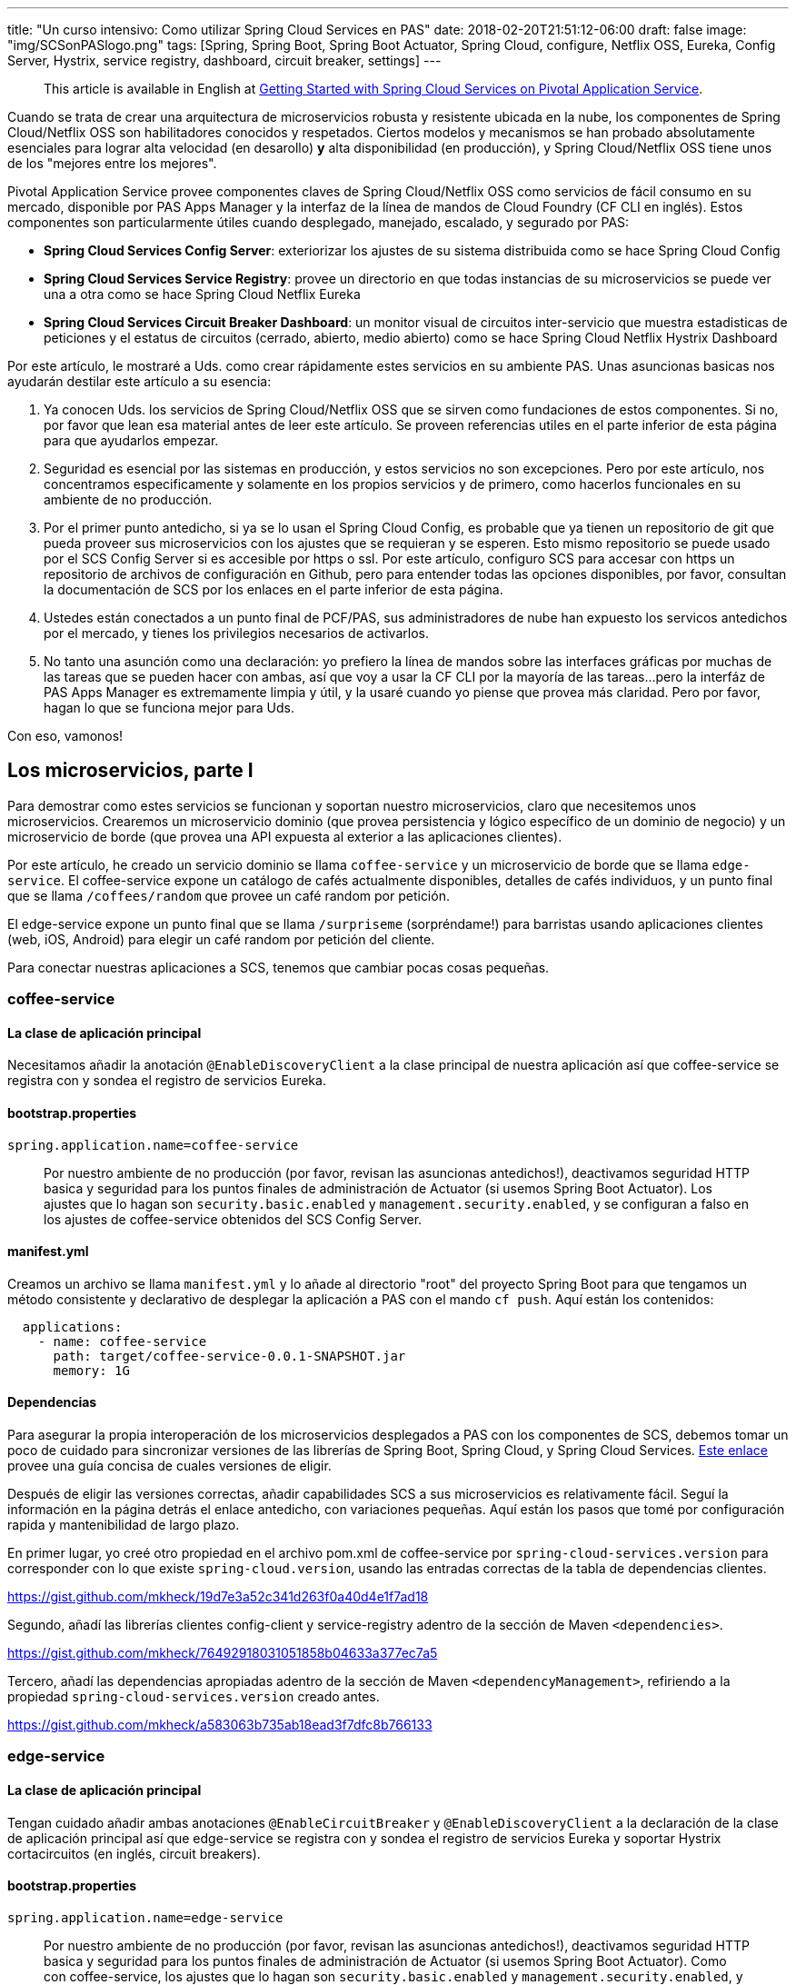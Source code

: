 ---
title: "Un curso intensivo: Como utilizar Spring Cloud Services en PAS"
date: 2018-02-20T21:51:12-06:00
draft: false
image: "img/SCSonPASlogo.png"
tags: [Spring, Spring Boot, Spring Boot Actuator, Spring Cloud, configure, Netflix OSS, Eureka, Config Server, Hystrix, service registry, dashboard, circuit breaker, settings]
---

> This article is available in English at link:https://content.pivotal.io/blog/getting-started-with-spring-cloud-services-on-pivotal-application-service[Getting Started with Spring Cloud Services on Pivotal Application Service].

Cuando se trata de crear una arquitectura de microservicios robusta y resistente ubicada en la nube, los componentes de Spring Cloud/Netflix OSS son habilitadores conocidos y respetados. Ciertos modelos y mecanismos se han probado absolutamente esenciales para lograr alta velocidad (en desarollo) *y* alta disponibilidad (en producción), y Spring Cloud/Netflix OSS tiene unos de los "mejores entre los mejores".

Pivotal Application Service provee componentes claves de Spring Cloud/Netflix OSS como servicios de fácil consumo en su mercado, disponible por PAS Apps Manager y la interfaz de la línea de mandos de Cloud Foundry (CF CLI en inglés). Estos componentes son particularmente útiles cuando desplegado, manejado, escalado, y segurado por PAS:

* *Spring Cloud Services Config Server*: exteriorizar los ajustes de su sistema distribuida como se hace Spring Cloud Config
* *Spring Cloud Services Service Registry*: provee un directorio en que todas instancias de su microservicios se puede ver una a otra como se hace Spring Cloud Netflix Eureka
* *Spring Cloud Services Circuit Breaker Dashboard*: un monitor visual de circuitos inter-servicio que muestra estadisticas de peticiones y el estatus de circuitos (cerrado, abierto, medio abierto) como se hace Spring Cloud Netflix Hystrix Dashboard

Por este artículo, le mostraré a Uds. como crear rápidamente estes servicios en su ambiente PAS. Unas asuncionas basicas nos ayudarán destilar este artículo a su esencia:

. Ya conocen Uds. los servicios de Spring Cloud/Netflix OSS que se sirven como fundaciones de estos componentes. Si no, por favor que lean esa material antes de leer este artículo. Se proveen referencias utiles en el parte inferior de esta página para que ayudarlos empezar.
. Seguridad es esencial por las sistemas en producción, y estos servicios no son excepciones. Pero por este artículo, nos concentramos especificamente y solamente en los propios servicios y de primero, como hacerlos funcionales en su ambiente de no producción.
. Por el primer punto antedicho, si ya se lo usan el Spring Cloud Config, es probable que ya tienen un repositorio de git que pueda proveer sus microservicios con los ajustes que se requieran y se esperen. Esto mismo repositorio se puede usado por el SCS Config Server si es accesible por https o ssl. Por este artículo, configuro SCS para accesar con https un repositorio de archivos de configuración en Github, pero para entender todas las opciones disponibles, por favor, consultan la documentación de SCS por los enlaces en el parte inferior de esta página.
. Ustedes están conectados a un punto final de PCF/PAS, sus administradores de nube han expuesto los servicos antedichos por el mercado, y tienes los privilegios necesarios de activarlos.
. No tanto una asunción como una declaración: yo prefiero la línea de mandos sobre las interfaces gráficas por muchas de las tareas que se pueden hacer con ambas, así que voy a usar la CF CLI por la mayoría de las tareas...pero la interfáz de PAS Apps Manager es extremamente limpia y útil, y la usaré cuando yo piense que provea más claridad. Pero por favor, hagan lo que se funciona mejor para Uds.

Con eso, vamonos!

== Los microservicios, parte I

Para demostrar como estes servicios se funcionan y soportan nuestro microservicios, claro que necesitemos unos microservicios. Crearemos un microservicio dominio (que provea persistencia y lógico específico de un dominio de negocio) y un microservicio de borde (que provea una API expuesta al exterior a las aplicaciones clientes).

Por este artículo, he creado un servicio dominio se llama `coffee-service` y un microservicio de borde que se llama `edge-service`. El coffee-service expone un catálogo de cafés actualmente disponibles, detalles de cafés individuos, y un punto final que se llama `/coffees/random` que provee un café random por petición.

El edge-service expone un punto final que se llama `/surpriseme` (sorpréndame!) para barristas usando aplicaciones clientes (web, iOS, Android) para elegir un café random por petición del cliente.

Para conectar nuestras aplicaciones a SCS, tenemos que cambiar pocas cosas pequeñas.

=== coffee-service

==== La clase de aplicación principal

Necesitamos añadir la anotación `@EnableDiscoveryClient` a la clase principal de nuestra aplicación así que coffee-service se registra con y sondea el registro de servicios Eureka.

==== bootstrap.properties

----
spring.application.name=coffee-service
----
> Por nuestro ambiente de no producción (por favor, revisan las asuncionas antedichos!), deactivamos seguridad HTTP basica y seguridad para los puntos finales de administración de Actuator (si usemos Spring Boot Actuator). Los ajustes que lo hagan son `security.basic.enabled` y `management.security.enabled`, y se configuran a falso en los ajustes de coffee-service obtenidos del SCS Config Server.

==== manifest.yml

Creamos un archivo se llama `manifest.yml` y lo añade al directorio "root" del proyecto Spring Boot para que tengamos un método consistente y declarativo de desplegar la aplicación a PAS con el mando `cf push`. Aquí están los contenidos:
----
  applications:
    - name: coffee-service
      path: target/coffee-service-0.0.1-SNAPSHOT.jar
      memory: 1G
----

==== Dependencias

Para asegurar la propia interoperación de los microservicios desplegados a PAS con los componentes de SCS, debemos tomar un poco de cuidado para sincronizar versiones de las librerías de Spring Boot, Spring Cloud, y Spring Cloud Services. link:https://docs.pivotal.io/spring-cloud-services/1-5/common/client-dependencies.html[Este enlace] provee una guía concisa de cuales versiones de eligir.

Después de eligir las versiones correctas, añadir capabilidades SCS a sus microservicios es relativamente fácil. Seguí la información en la página detrás el enlace antedicho, con variaciones pequeñas. Aquí están los pasos que tomé por configuración rapida y mantenibilidad de largo plazo.

En primer lugar, yo creé otro propiedad en el archivo pom.xml de coffee-service por `spring-cloud-services.version` para corresponder con lo que existe `spring-cloud.version`, usando las entradas correctas de la tabla de dependencias clientes.

link:https://gist.github.com/mkheck/19d7e3a52c341d263f0a40d4e1f7ad18[]

Segundo, añadí las librerías clientes config-client y service-registry adentro de la sección de Maven `<dependencies>`.

link:https://gist.github.com/mkheck/76492918031051858b04633a377ec7a5[]

Tercero, añadí las dependencias apropiadas adentro de la sección de Maven `<dependencyManagement>`, refiriendo a la propiedad `spring-cloud-services.version` creado antes.

link:https://gist.github.com/mkheck/a583063b735ab18ead3f7dfc8b766133[]

=== edge-service

==== La clase de aplicación principal

Tengan cuidado añadir ambas anotaciones `@EnableCircuitBreaker` y `@EnableDiscoveryClient` a la declaración de la clase de aplicación principal así que edge-service se registra con y sondea el registro de servicios Eureka y soportar Hystrix cortacircuitos (en inglés, circuit breakers).

==== bootstrap.properties

----
spring.application.name=edge-service
----

> Por nuestro ambiente de no producción (por favor, revisan las asuncionas antedichos!), deactivamos seguridad HTTP basica y seguridad para los puntos finales de administración de Actuator (si usemos Spring Boot Actuator). Como con coffee-service, los ajustes que lo hagan son `security.basic.enabled` y `management.security.enabled`, y se configuran a falso en los ajustes de edge-service obtenidos del SCS Config Server.

==== manifest.yml

Creamos un archivo se llama `manifest.yml` y lo añade al directorio "root" del proyecto Spring Boot para que tengamos un método consistente y declarativo de desplegar la aplicación a PAS con el mando `cf push`. Aquí están los contenidos:

----
  applications:
    - name: edge-service
      path: target/edge-service-0.0.1-SNAPSHOT.jar
      memory: 1G
----

==== Dependencias

Como con coffee-service, yo creé otro propiedad en el archivo pom.xml de edge-service por `spring-cloud-services.version` para corresponder con lo que existe `spring-cloud.version`.

link:https://gist.github.com/mkheck/19d7e3a52c341d263f0a40d4e1f7ad18[]

Segundo, añadí las librerías clientes config-client, service-registry, y circuit-breaker a la sección de Maven `<dependencies>`.

link:https://gist.github.com/mkheck/f455996432cbd09c7c8d6b343c1212bd[]

Tercero, añadí las dependencias apropiadas a la sección de Maven `<dependencyManagement>`, refiriendo a la propiedad `spring-cloud-services.version` creado antes.

link:https://gist.github.com/mkheck/a583063b735ab18ead3f7dfc8b766133[]

==== Ambos microservicios

Finalmente, construí ambos proyectos con `mvn clean package` y hice un mando `cf push --no-start` para enviar las aplicaciones a PAS. Usamos la bandera `--no-start` para subir los microservicios a la nube pero no ejecutarlos, pendiente a sus conexiones a los servicios SCS.

Es todo por ahora. Próximamente, tenemos que crear los servicios SCS que planeamos usar con nuestros microservicios.

== El mercado (Marketplace)

Cada servicio disponible en el mercado puede tener un plan...or muchos planes de los que se puede elegir. Estos planes se muestran en el mercado de Apps Manager cuando se elige el servicio deseado y se abre la página de información, o de la CF CLI si se manda `cf marketplace`, o simplemente `cf m`.

=== Apps Manager Marketplace listing

image:/img/AppsMan_Marketplace.png[Services Marketplace en Apps Manager]

=== CF CLI Marketplace listing

image:/img/CLI_Marketplace.png[Services Marketplace catálogo en la CF CLI]

Por cada servicio que se quiere activar del mercado, se necesita determinar cual plan de elegir. Por servicios con sólo un plan, es fácil: se elige *el plan*. :)

Por adicional información sobre un servicio particular en el mercado, existe este mando útil de la CF CLI:

----
cf m -s <NOMBRE_DE_SERVICIO>
----

== Spring Cloud Services Config Server

Para activar el SCS Config Server, sólo se necesita dos cosas: la CF CLI y un repositorio adecuado de archivos de configuración con ajustes para los microservicios deseados. Para conectar los dos, aquí está el mando se necesita escribir en el la CF CLI (con cambios apropiados al nombre del servicio y el uri del repositorio, claro):

----
cf cs p-config-server standard config-service -c '{"git": { "uri": "https://github.com/mkheck/SCSconfig", "label": "master" } }'
----

Examinemos esto un poco.

`cf` es la utilidad CF CLI

`cs` es el mando de "create service", or crear un servicio

`p-config-server` es el nombre de servicio expuesto en el mercado para el Spring Cloud Services Config Server

`standard` es el plan que eligimos

`config-service` es el nombre que asigné a la instancia de servicio que se crea. Por favor, eligen nombres que se adhieran con sus preferencias y estándares de nombrado.

`-c` es seguido por un objeto JSON conteniendo parámetros de _configuration_. Es este caso, nuestro objeto `git` contiene propiedades para un `uri` (representando un repositorio accesible de git, en este ejemplo, un repositorio ubicado en Github) y la `label` apropiada (aquí, "master").

Una vez que hemos emitido el mando antedicho, escribiendo `cf s` en la línea de mandos se muestra una lista de nuestros servicios activos. De nota particular es el columno con el título "last operation" que se muestra el estatus de "create succeeded" para el Config Server cuando está listo.

== Spring Cloud Services Service Registry

Para crear y configurar el regístro de servicios SCS, simplemente ejecutar el mando siguiente en la CF CLI (con su elección de `NOMBRE_DE_SERVICIO`, claro):

----
cf cs p-service-registry standard eureka-service
----

Para ver la consola (dashboard en inglés) del SCS Service Registry, navigamos al enlace de "dashboard" que se muestra en la salida del mando `cf service eureka-service` (o en Apps Manager, elegiendo "Manage" de la página del SCS Service Registry).

image:/img/AppsMan_SCS_ServiceRegistryDashboard.png[Service Registry Dashboard (sin servicios ya registrado)]

> Nuestros dos microservicios, `coffee-service` y `edge-service` no se han atado con el regístro y aún no se ejecutan en este punto, así que no se aparecen aquí.

== Spring Cloud Services Circuit Breaker Dashboard

Para activar la consola de Spring Cloud Netflix Hystrix como componente SCS, simplemente escriben el mando siguiente en la CF CLI, cambiando el nombre de `SERVICE_INSTANCE` como quieran:

----
cf cs p-circuit-breaker-dashboard standard hystrix-dashboard
----

Para ver la consola SCS Circuit Breaker, navigamos al enlace de "dashboard" que se muestra en la salida del mando `cf service hystrix-dashboard` (o elegiendo "Manage" de la página SCS Circuit Breaker Dashboard en Apps Manager).

image:/img/AppsMan_SCS_CircuitBreakerDashboard.png[Circuit Breaker Dashboard (sin circuitos activos actuales)]

> Nuestros dos microservicios, `coffee-service` y `edge-service` todavía no están ejecutando, así que no están circuitos actuales de monitor.

== Los microservicios, parte II

Ahora que tengamos microservicios desplegados en PAS y SCS Services se configuran para soportarlos, el paso final es hacer las conexiones necesarias.

=== cf bs

Para que nuestros microservicios pueden usar los servicios que creemos en PAS, es necesario enlazar nuestras aplicaciones a los servicios apropiados. Es fácil hacerlo con el mando `cf bind-service` o su forma corta, `cf bs`.

Como tenemos dos microservicios y algunos SCS servicios con que enlazar cada uno, es necesario escribir estos mandos:

----
cf bs coffee-service config-service
cf bs coffee-service eureka-service
cf bs edge-service config-service
cf bs edge-service eureka-service
cf bs edge-service hystrix-dashboard
----

=== Reiniciando nuestros microservicios

Las respuestas que recibimos cuando escribimos los mandos antedichos indicaron que se necesita "restage" ambos microservicios para que los cambios se activan, pero como solamente subimos las aplicaciones con la bandera `--no-start` y no las ejecutamos, necesitamos reiniciar (_restart_) nuestras aplicaciones para configurarlas completamente y crear el contenedor:

----
cf restart coffee-service
cf restart edge-service
----

Nuestros microservicios ahora deberían estar ejecutando, confiando en Spring Cloud Services para el apoyo esencial por una sistema distribuida. Verifiquemos para estar cierto. :)

Primero chequeemos el Service Registry.

image:/img/AppsMan_SCS_ServiceRegistryDashboardTwoServicesExpanded.png[Service Registry mostrando ambos servicios]

Podemos verificar la salud y estatus de los dos microservicios por acesando los puntos finales expuestos por Spring Boot Actuator que incluimos en ambos proyectos y exponimos con propiedades entregado a cada microservicio por el SCS Config Server. Para hacerlo, accedemos el punto final `/actuator` desde el uri de cada aplicación, como mostrado en el siguiente ejemplo con coffee-service:

image:/img/Actuator.png[coffee-service actuator endpoint]

Por supuesto, podemos navigar los puntos finales de la API de coffee-service que creemos también: `/coffees`, `/coffees/{id}`, y `/coffees/random`. Por ahora, vamos a saltar adelante para probar el punto final de edge-service `/surpriseme` que acceda el punto final de coffee-service `/coffees/random` y nos ofrece una opción rapida de probar los dos microservicios simultaneamente:

image:/img/SurpriseMeClosedCircuit.png[edge-service's /surpriseme endpoint]

Se funciona (claro que sí)! Ahora que tenemos tráfico, deberíamos estar capaces de monitor nuestro circuito en la SCS Circuit Breaker Dashboard:

image:/img/AppsMan_SCS_CircuitBreakerDashboardActiveZoom.png[Circuit Breaker Dashboard mostrando un circuito activo!]

Hay más (por supuesto!), pero dejaremos las discusiones por actualizaciones futuros.

== Summary

Los componentes de Spring Cloud/Netflix OSS proveen una fundación solida para crear una arquitectura robusta y resistente para microservicios en la nube, y Pivotal Application Services lo hace fácil de crear y configurar estes habilitadores críticos como servicios manejando por la plataforma. En este artículo, creamos unos servicios dominios y entonces los conectamos con tres habilitadores claves:

* *Spring Cloud Services Config Server* para suministrar los ajustes de configuración a nuestros microservicios dominios
* *Spring Cloud Services Service Registry* para servir como directorio de todas instancias de nuestros microservicios
* *Spring Cloud Services Circuit Breaker Dashboard* para proveer capabilidades de monitorear "circuitos" entre nuestros microservicios

Los componentes de Spring Cloud/Netflix OSS son herramientas poderosas que soporten numerosas sistemas distribuidas críticas, y están aún más poderosos cuando desplegados, manejados, escalados, y segurados por PAS.

Queden atentos (y link:https://twitter.com/mkheck[me sigan en Twitter]) por actualizaciones futuros!

== Enlaces útiles de referencia

link:https://docs.pivotal.io/spring-cloud-services/1-5/common/index.html[Hogar de Spring Cloud Services]

link:https://docs.pivotal.io/[Documentación de Pivotal (incluyendo PCF/PAS)]

link:https://docs.cloudfoundry.org/[Documentación de Cloud Foundry]

link:https://spring.io/docs[Docs de Spring]

link:https://projects.spring.io/spring-cloud/[Docs de Spring Cloud]

link:https://github.com/mkheck/SCS[Repositorio principal de config y microservicios dominios]
